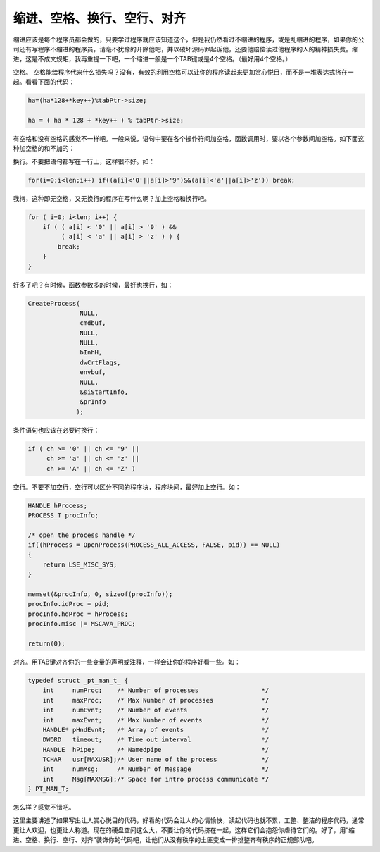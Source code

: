 缩进、空格、换行、空行、对齐
============================

缩进应该是每个程序员都会做的，只要学过程序就应该知道这个，但是我仍然看过不缩进的程序，或是乱缩进的程序，如果你的公司还有写程序不缩进的程序员，请毫不犹豫的开除他吧，并以破坏源码罪起诉他，还要他赔偿读过他程序的人的精神损失费。缩进，这是不成文规矩，我再重提一下吧，一个缩进一般是一个TAB键或是4个空格。（最好用4个空格。）

空格。 空格能给程序代来什么损失吗？没有，有效的利用空格可以让你的程序读起来更加赏心悦目，而不是一堆表达式挤在一起。看看下面的代码：

.. code-block:: c


    ha=(ha*128+*key++)%tabPtr->size;

    ha = ( ha * 128 + *key++ ) % tabPtr->size;

有空格和没有空格的感觉不一样吧。一般来说，语句中要在各个操作符间加空格，函数调用时，要以各个参数间加空格。如下面这种加空格的和不加的：

.. 
   code-block:: c

    if ((hProc=OpenProcess(PROCESS_ALL_ACCESS,FALSE,pid))==NULL){
    }

    if ( ( hProc = OpenProcess(PROCESS_ALL_ACCESS, FALSE, pid) ) == NULL ){
    }

换行。不要把语句都写在一行上，这样很不好。如：

.. code-block:: c

    for(i=0;i<len;i++) if((a[i]<'0'||a[i]>'9')&&(a[i]<'a'||a[i]>'z')) break;    

我拷，这种即无空格，又无换行的程序在写什么啊？加上空格和换行吧。
    
.. code-block:: c

    for ( i=0; i<len; i++) {
        if ( ( a[i] < '0' || a[i] > '9' ) &&
             ( a[i] < 'a' || a[i] > 'z' ) ) {
            break;
        }
    }

好多了吧？有时候，函数参数多的时候，最好也换行，如：

.. code-block:: c

    CreateProcess(
                  NULL,
                  cmdbuf,
                  NULL,
                  NULL,
                  bInhH,
                  dwCrtFlags,
                  envbuf,
                  NULL,
                  &siStartInfo,
                  &prInfo
                 );

条件语句也应该在必要时换行：
    
.. code-block:: c

    if ( ch >= '0' || ch <= '9' ||
         ch >= 'a' || ch <= 'z' ||
         ch >= 'A' || ch <= 'Z' )

空行。不要不加空行，空行可以区分不同的程序块，程序块间，最好加上空行。如：

.. code-block:: c

    HANDLE hProcess;
    PROCESS_T procInfo;

    /* open the process handle */
    if((hProcess = OpenProcess(PROCESS_ALL_ACCESS, FALSE, pid)) == NULL)
    {
        return LSE_MISC_SYS;
    }

    memset(&procInfo, 0, sizeof(procInfo));
    procInfo.idProc = pid;
    procInfo.hdProc = hProcess;
    procInfo.misc |= MSCAVA_PROC;

    return(0);

对齐。用TAB键对齐你的一些变量的声明或注释，一样会让你的程序好看一些。如：

.. code-block:: c

    typedef struct _pt_man_t_ {
        int     numProc;    /* Number of processes                 */
        int     maxProc;    /* Max Number of processes             */
        int     numEvnt;    /* Number of events                    */
        int     maxEvnt;    /* Max Number of events                */
        HANDLE* pHndEvnt;   /* Array of events                     */
        DWORD   timeout;    /* Time out interval                   */
        HANDLE  hPipe;      /* Namedpipe                           */
        TCHAR   usr[MAXUSR];/* User name of the process            */
        int     numMsg;     /* Number of Message                   */
        int     Msg[MAXMSG];/* Space for intro process communicate */
    } PT_MAN_T;

怎么样？感觉不错吧。

这里主要讲述了如果写出让人赏心悦目的代码，好看的代码会让人的心情愉快，读起代码也就不累，工整、整洁的程序代码，通常更让人欢迎，也更让人称道。现在的硬盘空间这么大，不要让你的代码挤在一起，这样它们会抱怨你虐待它们的。好了，用“缩进、空格、换行、空行、对齐”装饰你的代码吧，让他们从没有秩序的土匪变成一排排整齐有秩序的正规部队吧。
